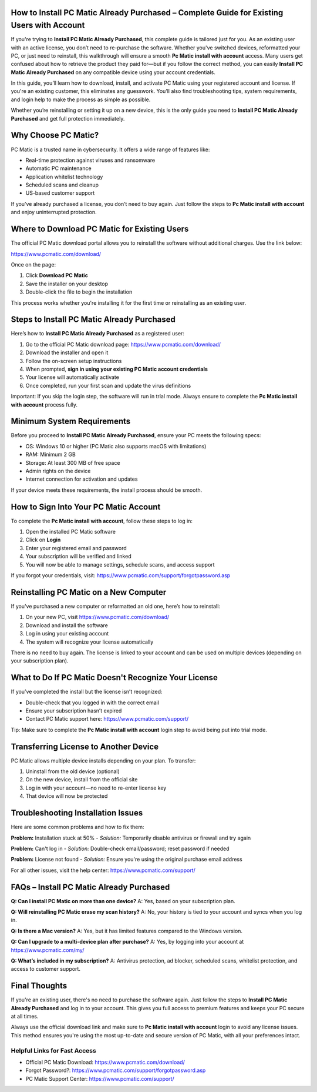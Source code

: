How to Install PC Matic Already Purchased – Complete Guide for Existing Users with Account
===========================================================================================

If you're trying to **Install PC Matic Already Purchased**, this complete guide is tailored just for you. As an existing user with an active license, you don’t need to re-purchase the software. Whether you've switched devices, reformatted your PC, or just need to reinstall, this walkthrough will ensure a smooth **Pc Matic install with account** access. Many users get confused about how to retrieve the product they paid for—but if you follow the correct method, you can easily **Install PC Matic Already Purchased** on any compatible device using your account credentials.

In this guide, you’ll learn how to download, install, and activate PC Matic using your registered account and license. If you're an existing customer, this eliminates any guesswork. You’ll also find troubleshooting tips, system requirements, and login help to make the process as simple as possible.

Whether you’re reinstalling or setting it up on a new device, this is the only guide you need to **Install PC Matic Already Purchased** and get full protection immediately.

Why Choose PC Matic?
=====================

PC Matic is a trusted name in cybersecurity. It offers a wide range of features like:

- Real-time protection against viruses and ransomware  
- Automatic PC maintenance  
- Application whitelist technology  
- Scheduled scans and cleanup  
- US-based customer support  

If you’ve already purchased a license, you don’t need to buy again. Just follow the steps to **Pc Matic install with account** and enjoy uninterrupted protection.

Where to Download PC Matic for Existing Users
=============================================

The official PC Matic download portal allows you to reinstall the software without additional charges. Use the link below:

`https://www.pcmatic.com/download/ <https://www.pcmatic.com/download/>`_

Once on the page:

1. Click **Download PC Matic**  
2. Save the installer on your desktop  
3. Double-click the file to begin the installation  

This process works whether you're installing it for the first time or reinstalling as an existing user.

Steps to Install PC Matic Already Purchased
===========================================

Here’s how to **Install PC Matic Already Purchased** as a registered user:

1. Go to the official PC Matic download page:  
   `https://www.pcmatic.com/download/ <https://www.pcmatic.com/download/>`_  
2. Download the installer and open it  
3. Follow the on-screen setup instructions  
4. When prompted, **sign in using your existing PC Matic account credentials**  
5. Your license will automatically activate  
6. Once completed, run your first scan and update the virus definitions  

Important: If you skip the login step, the software will run in trial mode. Always ensure to complete the **Pc Matic install with account** process fully.

Minimum System Requirements
===========================

Before you proceed to **Install PC Matic Already Purchased**, ensure your PC meets the following specs:

- OS: Windows 10 or higher (PC Matic also supports macOS with limitations)  
- RAM: Minimum 2 GB  
- Storage: At least 300 MB of free space  
- Admin rights on the device  
- Internet connection for activation and updates  

If your device meets these requirements, the install process should be smooth.

How to Sign Into Your PC Matic Account
======================================

To complete the **Pc Matic install with account**, follow these steps to log in:

1. Open the installed PC Matic software  
2. Click on **Login**  
3. Enter your registered email and password  
4. Your subscription will be verified and linked  
5. You will now be able to manage settings, schedule scans, and access support  

If you forgot your credentials, visit:  
`https://www.pcmatic.com/support/forgotpassword.asp <https://www.pcmatic.com/support/forgotpassword.asp>`_

Reinstalling PC Matic on a New Computer
=======================================

If you've purchased a new computer or reformatted an old one, here’s how to reinstall:

1. On your new PC, visit  
   `https://www.pcmatic.com/download/ <https://www.pcmatic.com/download/>`_  
2. Download and install the software  
3. Log in using your existing account  
4. The system will recognize your license automatically  

There is no need to buy again. The license is linked to your account and can be used on multiple devices (depending on your subscription plan).

What to Do If PC Matic Doesn't Recognize Your License
=====================================================

If you’ve completed the install but the license isn’t recognized:

- Double-check that you logged in with the correct email  
- Ensure your subscription hasn’t expired  
- Contact PC Matic support here:  
  `https://www.pcmatic.com/support/ <https://www.pcmatic.com/support/>`_  

Tip: Make sure to complete the **Pc Matic install with account** login step to avoid being put into trial mode.

Transferring License to Another Device
======================================

PC Matic allows multiple device installs depending on your plan. To transfer:

1. Uninstall from the old device (optional)  
2. On the new device, install from the official site  
3. Log in with your account—no need to re-enter license key  
4. That device will now be protected  

Troubleshooting Installation Issues
===================================

Here are some common problems and how to fix them:

**Problem:** Installation stuck at 50%  
- *Solution:* Temporarily disable antivirus or firewall and try again

**Problem:** Can't log in  
- *Solution:* Double-check email/password; reset password if needed

**Problem:** License not found  
- *Solution:* Ensure you're using the original purchase email address  

For all other issues, visit the help center:  
`https://www.pcmatic.com/support/ <https://www.pcmatic.com/support/>`_

FAQs – Install PC Matic Already Purchased
=========================================

**Q: Can I install PC Matic on more than one device?**  
A: Yes, based on your subscription plan.

**Q: Will reinstalling PC Matic erase my scan history?**  
A: No, your history is tied to your account and syncs when you log in.

**Q: Is there a Mac version?**  
A: Yes, but it has limited features compared to the Windows version.

**Q: Can I upgrade to a multi-device plan after purchase?**  
A: Yes, by logging into your account at  
`https://www.pcmatic.com/my/ <https://www.pcmatic.com/my/>`_

**Q: What’s included in my subscription?**  
A: Antivirus protection, ad blocker, scheduled scans, whitelist protection, and access to customer support.

Final Thoughts
===============

If you're an existing user, there's no need to purchase the software again. Just follow the steps to **Install PC Matic Already Purchased** and log in to your account. This gives you full access to premium features and keeps your PC secure at all times.

Always use the official download link and make sure to **Pc Matic install with account** login to avoid any license issues. This method ensures you're using the most up-to-date and secure version of PC Matic, with all your preferences intact.

Helpful Links for Fast Access
------------------------------

- Official PC Matic Download:  
  `https://www.pcmatic.com/download/ <https://www.pcmatic.com/download/>`_  

- Forgot Password?:  
  `https://www.pcmatic.com/support/forgotpassword.asp <https://www.pcmatic.com/support/forgotpassword.asp>`_  

- PC Matic Support Center:  
  `https://www.pcmatic.com/support/ <https://www.pcmatic.com/support/>`_
